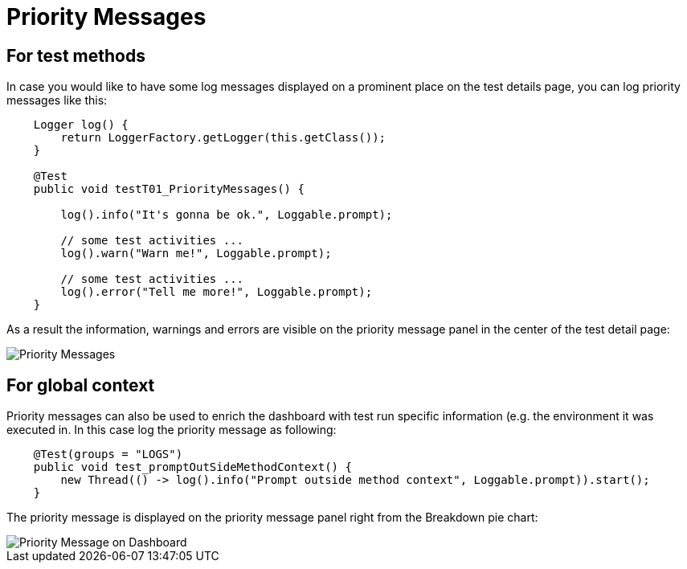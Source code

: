 = Priority Messages

== For test methods

In case you would like to have some log messages displayed on a prominent place on the test details page, you can log priority messages like this:

[source,java]
----
    Logger log() {
        return LoggerFactory.getLogger(this.getClass());
    }

    @Test
    public void testT01_PriorityMessages() {

    	log().info("It's gonna be ok.", Loggable.prompt);

    	// some test activities ...
        log().warn("Warn me!", Loggable.prompt);

        // some test activities ...
        log().error("Tell me more!", Loggable.prompt);
    }
----

As a result the information, warnings and errors are visible on the priority message panel in the center of the test detail page:

image::report-ng-03.png[align="center", alt="Priority Messages"]

== For global context

Priority messages can also be used to enrich the dashboard with test run specific information (e.g. the environment it was executed in. In this case log the priority message as following:

[source,java]
----
    @Test(groups = "LOGS")
    public void test_promptOutSideMethodContext() {
        new Thread(() -> log().info("Prompt outside method context", Loggable.prompt)).start();
    }
----

The priority message is displayed on the priority message panel right from the Breakdown pie chart:

image::report-ng-04.png[align="center", alt="Priority Message on Dashboard"]

